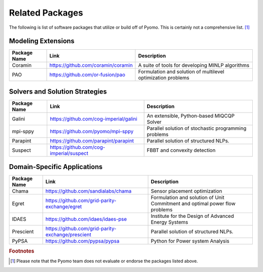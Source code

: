 Related Packages
================

The following is list of software packages that utilize or build off
of Pyomo. This is certainly not a comprehensive list. [#f1]_

Modeling Extensions
-------------------

+--------------------------+---------------------------------------------------------+---------------------------------------------+
|  Package Name            |  Link                                                   |  Description                                |
+==========================+=========================================================+=============================================+
|  Coramin                 | https://github.com/coramin/coramin                      |  A suite of tools for developing MINLP      |
|                          |                                                         |  algorithms                                 |
+--------------------------+---------------------------------------------------------+---------------------------------------------+
|  PAO                     | https://github.com/or-fusion/pao                        |  Formulation and solution of multilevel     |
|                          |                                                         |  optimization problems                      |
+--------------------------+---------------------------------------------------------+---------------------------------------------+


Solvers and Solution Strategies
-------------------------------

+--------------------------+---------------------------------------------------------+---------------------------------------------+
|  Package Name            |  Link                                                   |  Description                                |
+==========================+=========================================================+=============================================+
|  Galini                  | https://github.com/cog-imperial/galini                  |  An extensible, Python-based MIQCQP Solver  |
+--------------------------+---------------------------------------------------------+---------------------------------------------+
|  mpi-sppy                | https://github.com/pyomo/mpi-sppy                       |  Parallel solution of                       |
|                          |                                                         |  stochastic programming problems            |
+--------------------------+---------------------------------------------------------+---------------------------------------------+
|  Parapint                | https://github.com/parapint/parapint                    |  Parallel solution of structured            |
|                          |                                                         |  NLPs.                                      |
+--------------------------+---------------------------------------------------------+---------------------------------------------+
|  Suspect                 | https://github.com/cog-imperial/suspect                 |  FBBT and convexity detection               |
+--------------------------+---------------------------------------------------------+---------------------------------------------+


Domain-Specific Applications
----------------------------

+--------------------------+---------------------------------------------------------+---------------------------------------------+
|  Package Name            |  Link                                                   |  Description                                |
+==========================+=========================================================+=============================================+
|  Chama                   | https://github.com/sandialabs/chama                     |  Sensor placement optimization              |
+--------------------------+---------------------------------------------------------+---------------------------------------------+
|  Egret                   | https://github.com/grid-parity-exchange/egret           |  Formulation and solution of Unit Commitment|
|                          |                                                         |  and optimal power flow problems            |
+--------------------------+---------------------------------------------------------+---------------------------------------------+
|  IDAES                   | https://github.com/idaes/idaes-pse                      |  Institute for the Design of Advanced       |
|                          |                                                         |  Energy Systems                             |
+--------------------------+---------------------------------------------------------+---------------------------------------------+
|  Prescient               | https://github.com/grid-parity-exchange/prescient       |  Parallel solution of structured            |
|                          |                                                         |  NLPs.                                      |
+--------------------------+---------------------------------------------------------+---------------------------------------------+
|  PyPSA                   | https://github.com/pypsa/pypsa                          |  Python for Power system Analysis           |
+--------------------------+---------------------------------------------------------+---------------------------------------------+


.. rubric:: Footnotes

.. [#f1] Please note that the Pyomo team does not evaluate or endorse the packages listed above.
